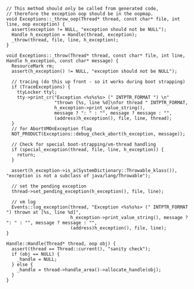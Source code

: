 #+BEGIN_SRC c++
// This method should only be called from generated code,
// therefore the exception oop should be in the oopmap.
void Exceptions::_throw_oop(Thread* thread, const char* file, int line, oop exception) {
  assert(exception != NULL, "exception should not be NULL");
  Handle h_exception = Handle(thread, exception);
  _throw(thread, file, line, h_exception);
}

void Exceptions::_throw(Thread* thread, const char* file, int line, Handle h_exception, const char* message) {
  ResourceMark rm;
  assert(h_exception() != NULL, "exception should not be NULL");

  // tracing (do this up front - so it works during boot strapping)
  if (TraceExceptions) {
    ttyLocker ttyl;
    tty->print_cr("Exception <%s%s%s> (" INTPTR_FORMAT ") \n"
                  "thrown [%s, line %d]\nfor thread " INTPTR_FORMAT,
                  h_exception->print_value_string(),
                  message ? ": " : "", message ? message : "",
                  (address)h_exception(), file, line, thread);
  }
  // for AbortVMOnException flag
  NOT_PRODUCT(Exceptions::debug_check_abort(h_exception, message));

  // Check for special boot-strapping/vm-thread handling
  if (special_exception(thread, file, line, h_exception)) {
    return;
  }

  assert(h_exception->is_a(SystemDictionary::Throwable_klass()), "exception is not a subclass of java/lang/Throwable");

  // set the pending exception
  thread->set_pending_exception(h_exception(), file, line);

  // vm log
  Events::log_exception(thread, "Exception <%s%s%s> (" INTPTR_FORMAT ") thrown at [%s, line %d]",
                        h_exception->print_value_string(), message ? ": " : "", message ? message : "",
                        (address)h_exception(), file, line);
}

Handle::Handle(Thread* thread, oop obj) {
  assert(thread == Thread::current(), "sanity check");
  if (obj == NULL) {
    _handle = NULL;
  } else {
    _handle = thread->handle_area()->allocate_handle(obj);
  }
}
#+END_SRC
